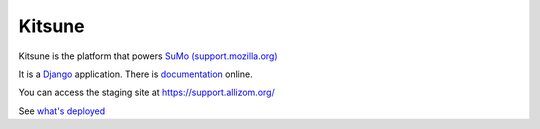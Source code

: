 =======
Kitsune
=======


Kitsune is the platform that powers `SuMo (support.mozilla.org)
<https://support.mozilla.org>`_


It is a Django_ application. There is documentation_ online.

.. _Mozilla Support: https://support.mozilla.org/
.. _Django: http://www.djangoproject.com/
.. _documentation: https://kitsune.readthedocs.io/


You can access the staging site at https://support.allizom.org/

See `what's deployed <https://whatsdeployed.io/s-PRg>`_

